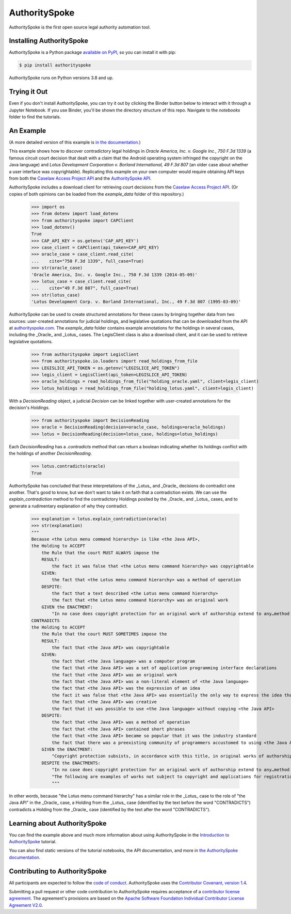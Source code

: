 AuthoritySpoke
==============

AuthoritySpoke is the first open source legal authority automation tool.

.. image:: https://img.shields.io/badge/open-ethical-%234baaaa
    :target: https://ethicalsource.dev/licenses/
    :alt: An Ethical Open Source Project

.. image:: https://coveralls.io/repos/github/mscarey/AuthoritySpoke/badge.svg?branch=master
    :target: https://coveralls.io/github/mscarey/AuthoritySpoke?branch=master
    :alt: Test Coverage Percentage

.. image:: https://github.com/mscarey/authorityspoke/actions/workflows/python-package.yml/badge.svg
    :target: https://github.com/mscarey/authorityspoke/actions
    :alt: GitHub Actions Workflow

.. image:: https://readthedocs.org/projects/authorityspoke/badge/?version=latest
    :target: https://authorityspoke.readthedocs.io/en/latest/?badge=latest
    :alt: Documentation Status


Installing AuthoritySpoke
-------------------------

AuthoritySpoke is a Python package `available on PyPI <https://pypi.org/project/AuthoritySpoke/>`__, so you can install it with pip:

.. code-block:: bash

    $ pip install authorityspoke

AuthoritySpoke runs on Python versions 3.8 and up.

Trying it Out
-------------

Even if you don't install AuthoritySpoke, you can try it out by clicking the Binder button below to interact with it through a Jupyter Notebook. If you use Binder, you'll be shown the directory structure of this repo. Navigate to the `notebooks` folder to find the tutorials.

.. image:: https://mybinder.org/badge_logo.svg
    :target: https://mybinder.org/v2/gh/mscarey/authorityspoke-examples/trunk
    :alt: AuthoritySpoke on Binder

An Example
----------

(A more detailed version of this example is `in the documentation <https://authorityspoke.readthedocs.io/en/latest/guides/introduction.html>`__.)

This example shows how to discover contradictory legal holdings in `Oracle America, Inc. v. Google Inc., 750 F.3d 1339` (a famous circuit court decision that dealt with a claim that the Android operating system infringed the copyright on the Java language) and `Lotus Development Corporation v. Borland International, 49 F.3d 807` (an older case about whether a user interface was copyrightable). Replicating this example on your own computer would require obtaining API keys from both the `Caselaw Access Project API`_ and the `AuthoritySpoke API`_.

AuthoritySpoke includes a download client for retrieving court decisions from the `Caselaw Access Project API`_. (Or copies of both opinions can be loaded from the `example_data` folder of this repository.)

    >>> import os
    >>> from dotenv import load_dotenv
    >>> from authorityspoke import CAPClient
    >>> load_dotenv()
    True
    >>> CAP_API_KEY = os.getenv('CAP_API_KEY')
    >>> case_client = CAPClient(api_token=CAP_API_KEY)
    >>> oracle_case = case_client.read_cite(
    ...    cite="750 F.3d 1339", full_case=True)
    >>> str(oracle_case)
    'Oracle America, Inc. v. Google Inc., 750 F.3d 1339 (2014-05-09)'
    >>> lotus_case = case_client.read_cite(
    ...    cite="49 F.3d 807", full_case=True)
    >>> str(lotus_case)
    'Lotus Development Corp. v. Borland International, Inc., 49 F.3d 807 (1995-03-09)'


AuthoritySpoke can be used to create structured annotations for these cases by bringing together data from two sources: user-created annotations for judicial holdings, and legislative quotations that can be downloaded from the API at `authorityspoke.com`_. The `example_data` folder contains example annotations for the holdings in several cases, including the _Oracle_ and _Lotus_ cases. The LegisClient class is also a download client, and it can be used to retrieve legislative quotations.

    >>> from authorityspoke import LegisClient
    >>> from authorityspoke.io.loaders import read_holdings_from_file
    >>> LEGISLICE_API_TOKEN = os.getenv("LEGISLICE_API_TOKEN")
    >>> legis_client = LegisClient(api_token=LEGISLICE_API_TOKEN)
    >>> oracle_holdings = read_holdings_from_file("holding_oracle.yaml", client=legis_client)
    >>> lotus_holdings = read_holdings_from_file("holding_lotus.yaml", client=legis_client)

With a `DecisionReading` object, a judicial `Decision` can be linked together with user-created annotations for the decision's `Holdings`.

    >>> from authorityspoke import DecisionReading
    >>> oracle = DecisionReading(decision=oracle_case, holdings=oracle_holdings)
    >>> lotus = DecisionReading(decision=lotus_case, holdings=lotus_holdings)

Each `DecisionReading` has a `.contradicts` method that can return a boolean indicating whether its holdings conflict with the holdings of another `DecisionReading`.

    >>> lotus.contradicts(oracle)
    True

AuthoritySpoke has concluded that these interpretations of the _Lotus_ and _Oracle_ decisions do contradict one another. That's good to know, but we don't want to take it on faith that a contradiction exists. We can use the `explain_contradiction` method to find the contradictory Holdings posited by the _Oracle_ and _Lotus_ cases, and to generate a rudimentary explanation of why they contradict.

    >>> explanation = lotus.explain_contradiction(oracle)
    >>> str(explanation)
    """
    Because <the Lotus menu command hierarchy> is like <the Java API>,
    the Holding to ACCEPT
        the Rule that the court MUST ALWAYS impose the
        RESULT:
            the fact it was false that <the Lotus menu command hierarchy> was copyrightable
        GIVEN:
            the fact that <the Lotus menu command hierarchy> was a method of operation
        DESPITE:
            the fact that a text described <the Lotus menu command hierarchy>
            the fact that <the Lotus menu command hierarchy> was an original work
        GIVEN the ENACTMENT:
            "In no case does copyright protection for an original work of authorship extend to any…method of operation…" (/us/usc/t17/s102/b 2013-07-18)
    CONTRADICTS
    the Holding to ACCEPT
        the Rule that the court MUST SOMETIMES impose the
        RESULT:
            the fact that <the Java API> was copyrightable
        GIVEN:
            the fact that <the Java language> was a computer program
            the fact that <the Java API> was a set of application programming interface declarations
            the fact that <the Java API> was an original work
            the fact that <the Java API> was a non-literal element of <the Java language>
            the fact that <the Java API> was the expression of an idea
            the fact it was false that <the Java API> was essentially the only way to express the idea that it embodied
            the fact that <the Java API> was creative
            the fact that it was possible to use <the Java language> without copying <the Java API>
        DESPITE:
            the fact that <the Java API> was a method of operation
            the fact that <the Java API> contained short phrases
            the fact that <the Java API> became so popular that it was the industry standard
            the fact that there was a preexisting community of programmers accustomed to using <the Java API>
        GIVEN the ENACTMENT:
            "Copyright protection subsists, in accordance with this title, in original works of authorship fixed in any tangible medium of expression, now known or later developed, from which they can be perceived, reproduced, or otherwise communicated, either directly or with the aid of a machine or device.…" (/us/usc/t17/s102/a 2013-07-18)
        DESPITE the ENACTMENTS:
            "In no case does copyright protection for an original work of authorship extend to any…method of operation…" (/us/usc/t17/s102/b 2013-07-18)
            "The following are examples of works not subject to copyright and applications for registration of such works cannot be entertained: Words and short phrases such as names, titles, and slogans; familiar symbols or designs; mere variations of typographic ornamentation, lettering or coloring; mere listing of ingredients or contents; Ideas, plans, methods, systems, or devices, as distinguished from the particular manner in which they are expressed or described in a writing;  Blank forms, such as time cards, graph paper, account books, diaries, bank checks, scorecards, address books, report forms, order forms and the like, which are designed for recording information and do not in themselves convey information; Works consisting entirely of information that is common property containing no original authorship, such as, for example: Standard calendars, height and weight charts, tape measures and rulers, schedules of sporting events, and lists or tables taken from public documents or other common sources. Typeface as typeface." (/us/cfr/t37/s202.1 1992-02-21)
            """

In other words, because "the Lotus menu command hierarchy" has a similar role in the _Lotus_ case to the role of "the Java API" in the _Oracle_ case, a Holding from the _Lotus_ case (identified by the text before the word "CONTRADICTS") contradicts a Holding from the _Oracle_ case (identified by the text after the word "CONTRADICTS").

Learning about AuthoritySpoke
-----------------------------

You can find the example above and much more information about using AuthoritySpoke in the `Introduction to AuthoritySpoke`_ tutorial.

You can also find static versions of the tutorial notebooks, the API documentation, and more in `the AuthoritySpoke documentation`_.

Contributing to AuthoritySpoke
------------------------------

All participants are expected to follow the `code of conduct`_. AuthoritySpoke uses the `Contributor Covenant, version 1.4`_.

Submitting a pull request or other code contribution to AuthoritySpoke requires acceptance of a `contributor license agreement`_. The agreement's provisions are based on the `Apache Software Foundation Individual Contributor License Agreement V2.0`_.

.. _Caselaw Access Project API: https://api.case.law/v1/
.. _AuthoritySpoke API: https://api.authorityspoke.com/v1/
.. _authorityspoke.com: https://authorityspoke.com/
.. _Introduction to AuthoritySpoke: https://authorityspoke.readthedocs.io/en/latest/guides/introduction.html
.. _the AuthoritySpoke documentation: https://authorityspoke.readthedocs.io/en/latest/
.. _code of conduct: code_of_conduct.md
.. _Contributor Covenant, version 1.4: https://www.contributor-covenant.org/version/1/4/code-of-conduct.html
.. _contributor license agreement: contributor_agreement.md
.. _Apache Software Foundation Individual Contributor License Agreement V2.0: https://www.apache.org/licenses/icla.txt